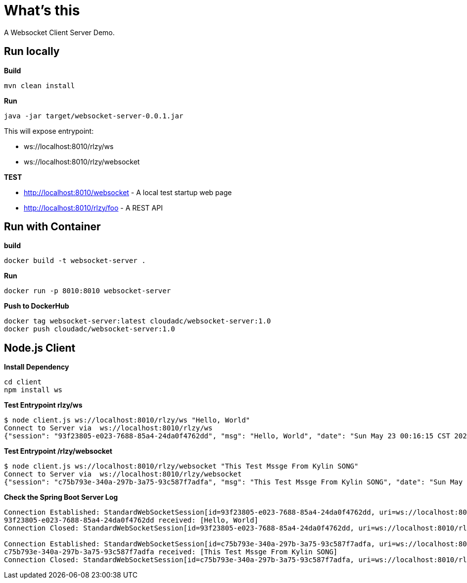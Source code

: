 = What's this

A Websocket Client Server Demo.

== Run locally

[source, bash]
.*Build*
----
mvn clean install
----

[source, bash]
.*Run*
----
java -jar target/websocket-server-0.0.1.jar
----

This will expose entrypoint:

* ws://localhost:8010/rlzy/ws
* ws://localhost:8010/rlzy/websocket

*TEST*

* http://localhost:8010/websocket - A local test startup web page
* http://localhost:8010/rlzy/foo - A REST API

== Run with Container

[source, bash]
.*build*
----
docker build -t websocket-server .
----

[source, bash]
.*Run*
----
docker run -p 8010:8010 websocket-server
----

[source, bash]
.*Push to DockerHub*
----
docker tag websocket-server:latest cloudadc/websocket-server:1.0
docker push cloudadc/websocket-server:1.0
----


== Node.js Client

[source, bash]
.*Install Dependency*
----
cd client
npm install ws
----

[source, bash]
.*Test Entrypoint rlzy/ws*
----
$ node client.js ws://localhost:8010/rlzy/ws "Hello, World"
Connect to Server via  ws://localhost:8010/rlzy/ws
{"session": "93f23805-e023-7688-85a4-24da0f4762dd", "msg": "Hello, World", "date": "Sun May 23 00:16:15 CST 2021"}
----

[source, bash]
.*Test Entrypoint /rlzy/websocket*
----
$ node client.js ws://localhost:8010/rlzy/websocket "This Test Mssge From Kylin SONG"
Connect to Server via  ws://localhost:8010/rlzy/websocket
{"session": "c75b793e-340a-297b-3a75-93c587f7adfa", "msg": "This Test Mssge From Kylin SONG", "date": "Sun May 23 00:17:48 CST 2021"}
----

[source, bash]
.*Check the Spring Boot Server Log*
----
Connection Established: StandardWebSocketSession[id=93f23805-e023-7688-85a4-24da0f4762dd, uri=ws://localhost:8010/rlzy/ws]
93f23805-e023-7688-85a4-24da0f4762dd received: [Hello, World]
Connection Closed: StandardWebSocketSession[id=93f23805-e023-7688-85a4-24da0f4762dd, uri=ws://localhost:8010/rlzy/ws]

Connection Established: StandardWebSocketSession[id=c75b793e-340a-297b-3a75-93c587f7adfa, uri=ws://localhost:8010/rlzy/websocket]
c75b793e-340a-297b-3a75-93c587f7adfa received: [This Test Mssge From Kylin SONG]
Connection Closed: StandardWebSocketSession[id=c75b793e-340a-297b-3a75-93c587f7adfa, uri=ws://localhost:8010/rlzy/websocket]
----

